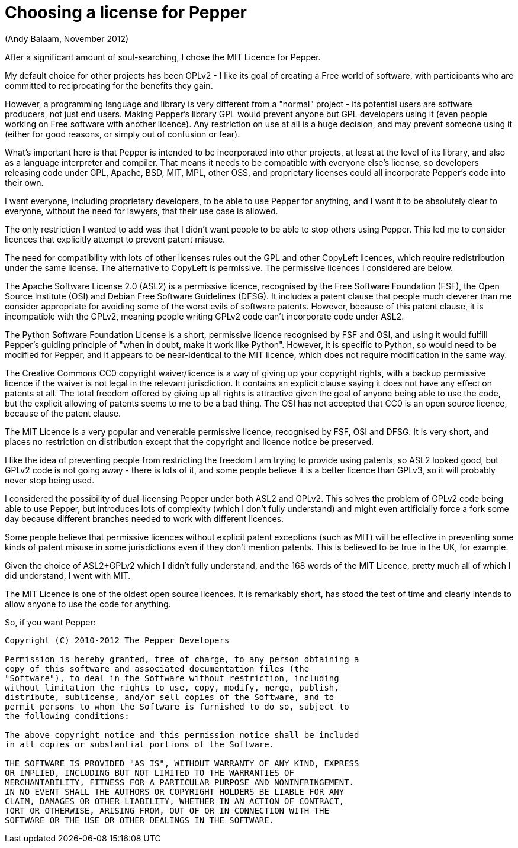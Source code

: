 ////
Copyright (C) 2012-2012 Andy Balaam and The Pepper Developers
Released under the MIT License.  See the file COPYING.txt for details.
////

= Choosing a license for Pepper =

(Andy Balaam, November 2012)

After a significant amount of soul-searching, I chose the MIT Licence
for Pepper.

My default choice for other projects has been GPLv2 - I like its goal
of creating a Free world of software, with participants who are
committed to reciprocating for the benefits they gain.

However, a programming language and library is very different from a
"normal" project - its potential users are software producers, not just
end users.  Making Pepper's library GPL would prevent anyone but GPL
developers using it (even people working on Free software with another
licence).  Any restriction on use at all is a huge decision, and may
prevent someone using it (either for good reasons, or simply out of
confusion or fear).

What's important here is that Pepper is intended to be incorporated
into other projects, at least at the level of its library, and also as
a language interpreter and compiler.  That means it needs to be
compatible with everyone else's license, so developers releasing code
under GPL, Apache, BSD, MIT, MPL, other OSS, and proprietary licenses
could all incorporate Pepper's code into their own.

I want everyone, including proprietary developers, to be able to use
Pepper for anything, and I want it to be absolutely clear to everyone,
without the need for lawyers, that their use case is allowed.

The only restriction I wanted to add was that I didn't want people to
be able to stop others using Pepper.  This led me to consider licences
that explicitly attempt to prevent patent misuse.

The need for compatibility with lots of other licenses rules out the
GPL and other CopyLeft licences, which require redistribution under the
same license.  The alternative to CopyLeft is permissive.  The
permissive licences I considered are below.

The Apache Software License 2.0 (ASL2) is a permissive licence,
recognised by the Free Software Foundation (FSF), the Open Source
Institute (OSI) and Debian Free Software Guidelines (DFSG). It includes
a patent clause that people much cleverer than me consider appropriate
for avoiding some of the worst evils of software patents. However,
because of this patent clause, it is incompatible with the GPLv2,
meaning people writing GPLv2 code can't incorporate code under ASL2.

The Python Software Foundation License is a short, permissive
licence recognised by FSF and OSI, and using it would fulfill Pepper's
guiding principle of "when in doubt, make it work like Python".
However, it is specific to Python, so would need to be modified for
Pepper, and it appears to be near-identical to the MIT licence, which
does not require modification in the same way.

The Creative Commons CC0 copyright waiver/licence is a way of giving up
your copyright rights, with a backup permissive licence if the waiver
is not legal in the relevant jurisdiction.  It contains an explicit
clause saying it does not have any effect on patents at all.  The total
freedom offered by giving up all rights is attractive given the goal of
anyone being able to use the code, but the explicit allowing of patents
seems to me to be a bad thing.  The OSI has not accepted that CC0 is an
open source licence, because of the patent clause.

The MIT Licence is a very popular and venerable permissive licence,
recognised by FSF, OSI and DFSG.  It is very short, and places no
restriction on distribution except that the copyright and licence
notice be preserved.

I like the idea of preventing people from restricting the freedom I am
trying to provide using patents, so ASL2 looked good, but GPLv2 code is
not going away - there is lots of it, and some people believe it is a
better licence than GPLv3, so it will probably never stop being used.

I considered the possibility of dual-licensing Pepper under both ASL2
and GPLv2.  This solves the problem of GPLv2 code being able to use
Pepper, but introduces lots of complexity (which I don't fully
understand) and might even artificially force a fork some day because
different branches needed to work with different licences.

Some people believe that permissive licences without explicit patent
exceptions (such as MIT) will be effective in preventing some kinds of
patent misuse in some jurisdictions even if they don't mention patents.
This is believed to be true in the UK, for example.

Given the choice of ASL2+GPLv2 which I didn't fully understand, and
the 168 words of the MIT Licence, pretty much all of which I did
understand, I went with MIT.

The MIT Licence is one of the oldest open source licences.  It is
remarkably short, has stood the test of time and clearly intends to
allow anyone to use the code for anything.

So, if you want Pepper:

----
Copyright (C) 2010-2012 The Pepper Developers

Permission is hereby granted, free of charge, to any person obtaining a
copy of this software and associated documentation files (the
"Software"), to deal in the Software without restriction, including
without limitation the rights to use, copy, modify, merge, publish,
distribute, sublicense, and/or sell copies of the Software, and to
permit persons to whom the Software is furnished to do so, subject to
the following conditions:

The above copyright notice and this permission notice shall be included
in all copies or substantial portions of the Software.

THE SOFTWARE IS PROVIDED "AS IS", WITHOUT WARRANTY OF ANY KIND, EXPRESS
OR IMPLIED, INCLUDING BUT NOT LIMITED TO THE WARRANTIES OF
MERCHANTABILITY, FITNESS FOR A PARTICULAR PURPOSE AND NONINFRINGEMENT.
IN NO EVENT SHALL THE AUTHORS OR COPYRIGHT HOLDERS BE LIABLE FOR ANY
CLAIM, DAMAGES OR OTHER LIABILITY, WHETHER IN AN ACTION OF CONTRACT,
TORT OR OTHERWISE, ARISING FROM, OUT OF OR IN CONNECTION WITH THE
SOFTWARE OR THE USE OR OTHER DEALINGS IN THE SOFTWARE.
----


